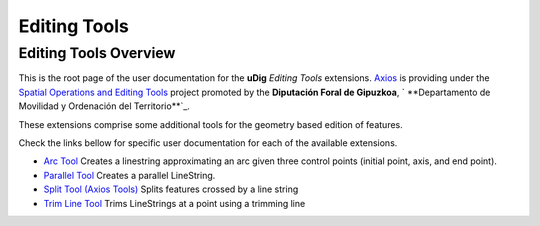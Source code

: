 


Editing Tools
~~~~~~~~~~~~~



Editing Tools Overview
======================

This is the root page of the user documentation for the **uDig**
*Editing Tools* extensions. `Axios`_ is providing under the `Spatial
Operations and Editing Tools`_ project promoted by the **Diputación
Foral de Gipuzkoa**, ` **Departamento de Movilidad y Ordenación del
Territorio**`_.

These extensions comprise some additional tools for the geometry based
edition of features.

Check the links bellow for specific user documentation for each of the
available extensions.


+ `Arc Tool`_ Creates a linestring approximating an arc given three
  control points (initial point, axis, and end point).
+ `Parallel Tool`_ Creates a parallel LineString.
+ `Split Tool (Axios Tools)`_ Splits features crossed by a line string
+ `Trim Line Tool`_ Trims LineStrings at a point using a trimming line


.. _Spatial Operations and Editing Tools: http://udig.refractions.net/confluence/display/COM/Spatial+Operations+and+Editing+Tools
.. _Trim Line Tool: Trim Line Tool.html
.. _Axios: http://www.axios.es
.. _Departamento de Movilidad y Ordenación del Territorio: http://b5m.gipuzkoa.net/web5000/
.. _Parallel Tool: Parallel Tool.html
.. _Split Tool (Axios Tools): Split Tool (Axios Tools).html
.. _Arc Tool: Arc Tool.html


